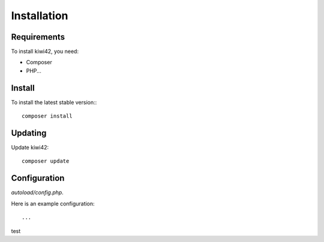 Installation
============

Requirements
------------

To install kiwi42, you need:

- Composer

- PHP...

Install
-------


To install the latest stable version:::

    composer install


Updating
--------

Update kiwi42::

    composer update


Configuration
-------------

`autoload/config.php`.

Here is an example configuration::

    ...


test
